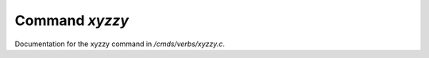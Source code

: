 ****************
Command *xyzzy*
****************

Documentation for the xyzzy command in */cmds/verbs/xyzzy.c*.

